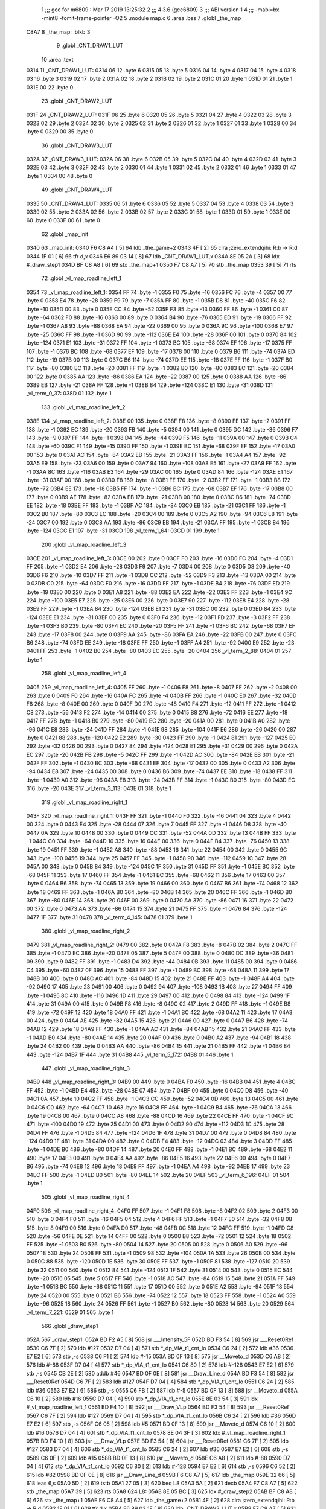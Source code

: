                              1 ;;; gcc for m6809 : Mar 17 2019 13:25:32
                              2 ;;; 4.3.6 (gcc6809)
                              3 ;;; ABI version 1
                              4 ;;; -mabi=bx -mint8 -fomit-frame-pointer -O2
                              5 	.module	map.c
                              6 	.area	.bss
                              7 	.globl	_the_map
   C8A7                       8 _the_map:	.blkb	3
                              9 	.globl	_CNT_DRAW1_LUT
                             10 	.area	.text
   0314                      11 _CNT_DRAW1_LUT:
   0314 06                   12 	.byte	6
   0315 05                   13 	.byte	5
   0316 04                   14 	.byte	4
   0317 04                   15 	.byte	4
   0318 03                   16 	.byte	3
   0319 02                   17 	.byte	2
   031A 02                   18 	.byte	2
   031B 02                   19 	.byte	2
   031C 01                   20 	.byte	1
   031D 01                   21 	.byte	1
   031E 00                   22 	.byte	0
                             23 	.globl	_CNT_DRAW2_LUT
   031F                      24 _CNT_DRAW2_LUT:
   031F 06                   25 	.byte	6
   0320 05                   26 	.byte	5
   0321 04                   27 	.byte	4
   0322 03                   28 	.byte	3
   0323 02                   29 	.byte	2
   0324 02                   30 	.byte	2
   0325 02                   31 	.byte	2
   0326 01                   32 	.byte	1
   0327 01                   33 	.byte	1
   0328 00                   34 	.byte	0
   0329 00                   35 	.byte	0
                             36 	.globl	_CNT_DRAW3_LUT
   032A                      37 _CNT_DRAW3_LUT:
   032A 06                   38 	.byte	6
   032B 05                   39 	.byte	5
   032C 04                   40 	.byte	4
   032D 03                   41 	.byte	3
   032E 03                   42 	.byte	3
   032F 02                   43 	.byte	2
   0330 01                   44 	.byte	1
   0331 02                   45 	.byte	2
   0332 01                   46 	.byte	1
   0333 01                   47 	.byte	1
   0334 00                   48 	.byte	0
                             49 	.globl	_CNT_DRAW4_LUT
   0335                      50 _CNT_DRAW4_LUT:
   0335 06                   51 	.byte	6
   0336 05                   52 	.byte	5
   0337 04                   53 	.byte	4
   0338 03                   54 	.byte	3
   0339 02                   55 	.byte	2
   033A 02                   56 	.byte	2
   033B 02                   57 	.byte	2
   033C 01                   58 	.byte	1
   033D 01                   59 	.byte	1
   033E 00                   60 	.byte	0
   033F 00                   61 	.byte	0
                             62 	.globl	_map_init
   0340                      63 _map_init:
   0340 F6 C8 A4      [ 5]   64 	ldb	_the_game+2
   0343 4F            [ 2]   65 	clra		;zero_extendqihi: R:b -> R:d
   0344 1F 01         [ 6]   66 	tfr	d,x
   0346 E6 89 03 14   [ 8]   67 	ldb	_CNT_DRAW1_LUT,x
   034A 8E 05 2A      [ 3]   68 	ldx	#_draw_step1
   034D BF C8 A8      [ 6]   69 	stx	_the_map+1
   0350 F7 C8 A7      [ 5]   70 	stb	_the_map
   0353 39            [ 5]   71 	rts
                             72 	.globl	_vl_map_roadline_left_1
   0354                      73 _vl_map_roadline_left_1:
   0354 FF                   74 	.byte	-1
   0355 F0                   75 	.byte	-16
   0356 FC                   76 	.byte	-4
   0357 00                   77 	.byte	0
   0358 E4                   78 	.byte	-28
   0359 F9                   79 	.byte	-7
   035A FF                   80 	.byte	-1
   035B D8                   81 	.byte	-40
   035C F6                   82 	.byte	-10
   035D 00                   83 	.byte	0
   035E CC                   84 	.byte	-52
   035F F3                   85 	.byte	-13
   0360 FF                   86 	.byte	-1
   0361 C0                   87 	.byte	-64
   0362 F0                   88 	.byte	-16
   0363 00                   89 	.byte	0
   0364 B4                   90 	.byte	-76
   0365 ED                   91 	.byte	-19
   0366 FF                   92 	.byte	-1
   0367 A8                   93 	.byte	-88
   0368 EA                   94 	.byte	-22
   0369 00                   95 	.byte	0
   036A 9C                   96 	.byte	-100
   036B E7                   97 	.byte	-25
   036C FF                   98 	.byte	-1
   036D 90                   99 	.byte	-112
   036E E4                  100 	.byte	-28
   036F 00                  101 	.byte	0
   0370 84                  102 	.byte	-124
   0371 E1                  103 	.byte	-31
   0372 FF                  104 	.byte	-1
   0373 BC                  105 	.byte	-68
   0374 EF                  106 	.byte	-17
   0375 FF                  107 	.byte	-1
   0376 BC                  108 	.byte	-68
   0377 EF                  109 	.byte	-17
   0378 00                  110 	.byte	0
   0379 B6                  111 	.byte	-74
   037A ED                  112 	.byte	-19
   037B 00                  113 	.byte	0
   037C B6                  114 	.byte	-74
   037D EE                  115 	.byte	-18
   037E FF                  116 	.byte	-1
   037F B0                  117 	.byte	-80
   0380 EC                  118 	.byte	-20
   0381 FF                  119 	.byte	-1
   0382 B0                  120 	.byte	-80
   0383 EC                  121 	.byte	-20
   0384 00                  122 	.byte	0
   0385 AA                  123 	.byte	-86
   0386 EA                  124 	.byte	-22
   0387 00                  125 	.byte	0
   0388 AA                  126 	.byte	-86
   0389 EB                  127 	.byte	-21
   038A FF                  128 	.byte	-1
   038B 84                  129 	.byte	-124
   038C E1                  130 	.byte	-31
   038D                     131 _vl_term_0_37:
   038D 01                  132 	.byte	1
                            133 	.globl	_vl_map_roadline_left_2
   038E                     134 _vl_map_roadline_left_2:
   038E 00                  135 	.byte	0
   038F F8                  136 	.byte	-8
   0390 FE                  137 	.byte	-2
   0391 FF                  138 	.byte	-1
   0392 EC                  139 	.byte	-20
   0393 FB                  140 	.byte	-5
   0394 00                  141 	.byte	0
   0395 DC                  142 	.byte	-36
   0396 F7                  143 	.byte	-9
   0397 FF                  144 	.byte	-1
   0398 D4                  145 	.byte	-44
   0399 F5                  146 	.byte	-11
   039A 00                  147 	.byte	0
   039B C4                  148 	.byte	-60
   039C F1                  149 	.byte	-15
   039D FF                  150 	.byte	-1
   039E BC                  151 	.byte	-68
   039F EF                  152 	.byte	-17
   03A0 00                  153 	.byte	0
   03A1 AC                  154 	.byte	-84
   03A2 EB                  155 	.byte	-21
   03A3 FF                  156 	.byte	-1
   03A4 A4                  157 	.byte	-92
   03A5 E9                  158 	.byte	-23
   03A6 00                  159 	.byte	0
   03A7 94                  160 	.byte	-108
   03A8 E5                  161 	.byte	-27
   03A9 FF                  162 	.byte	-1
   03AA 8C                  163 	.byte	-116
   03AB E3                  164 	.byte	-29
   03AC 00                  165 	.byte	0
   03AD 84                  166 	.byte	-124
   03AE E1                  167 	.byte	-31
   03AF 00                  168 	.byte	0
   03B0 F8                  169 	.byte	-8
   03B1 FE                  170 	.byte	-2
   03B2 FF                  171 	.byte	-1
   03B3 B8                  172 	.byte	-72
   03B4 EE                  173 	.byte	-18
   03B5 FF                  174 	.byte	-1
   03B6 BC                  175 	.byte	-68
   03B7 EF                  176 	.byte	-17
   03B8 00                  177 	.byte	0
   03B9 AE                  178 	.byte	-82
   03BA EB                  179 	.byte	-21
   03BB 00                  180 	.byte	0
   03BC B6                  181 	.byte	-74
   03BD EE                  182 	.byte	-18
   03BE FF                  183 	.byte	-1
   03BF AC                  184 	.byte	-84
   03C0 EB                  185 	.byte	-21
   03C1 FF                  186 	.byte	-1
   03C2 B0                  187 	.byte	-80
   03C3 EC                  188 	.byte	-20
   03C4 00                  189 	.byte	0
   03C5 A2                  190 	.byte	-94
   03C6 E8                  191 	.byte	-24
   03C7 00                  192 	.byte	0
   03C8 AA                  193 	.byte	-86
   03C9 EB                  194 	.byte	-21
   03CA FF                  195 	.byte	-1
   03CB 84                  196 	.byte	-124
   03CC E1                  197 	.byte	-31
   03CD                     198 _vl_term_1_64:
   03CD 01                  199 	.byte	1
                            200 	.globl	_vl_map_roadline_left_3
   03CE                     201 _vl_map_roadline_left_3:
   03CE 00                  202 	.byte	0
   03CF F0                  203 	.byte	-16
   03D0 FC                  204 	.byte	-4
   03D1 FF                  205 	.byte	-1
   03D2 E4                  206 	.byte	-28
   03D3 F9                  207 	.byte	-7
   03D4 00                  208 	.byte	0
   03D5 D8                  209 	.byte	-40
   03D6 F6                  210 	.byte	-10
   03D7 FF                  211 	.byte	-1
   03D8 CC                  212 	.byte	-52
   03D9 F3                  213 	.byte	-13
   03DA 00                  214 	.byte	0
   03DB C0                  215 	.byte	-64
   03DC F0                  216 	.byte	-16
   03DD FF                  217 	.byte	-1
   03DE B4                  218 	.byte	-76
   03DF ED                  219 	.byte	-19
   03E0 00                  220 	.byte	0
   03E1 A8                  221 	.byte	-88
   03E2 EA                  222 	.byte	-22
   03E3 FF                  223 	.byte	-1
   03E4 9C                  224 	.byte	-100
   03E5 E7                  225 	.byte	-25
   03E6 00                  226 	.byte	0
   03E7 90                  227 	.byte	-112
   03E8 E4                  228 	.byte	-28
   03E9 FF                  229 	.byte	-1
   03EA 84                  230 	.byte	-124
   03EB E1                  231 	.byte	-31
   03EC 00                  232 	.byte	0
   03ED 84                  233 	.byte	-124
   03EE E1                  234 	.byte	-31
   03EF 00                  235 	.byte	0
   03F0 F4                  236 	.byte	-12
   03F1 FD                  237 	.byte	-3
   03F2 FF                  238 	.byte	-1
   03F3 B0                  239 	.byte	-80
   03F4 EC                  240 	.byte	-20
   03F5 FF                  241 	.byte	-1
   03F6 BC                  242 	.byte	-68
   03F7 EF                  243 	.byte	-17
   03F8 00                  244 	.byte	0
   03F9 AA                  245 	.byte	-86
   03FA EA                  246 	.byte	-22
   03FB 00                  247 	.byte	0
   03FC B6                  248 	.byte	-74
   03FD EE                  249 	.byte	-18
   03FE FF                  250 	.byte	-1
   03FF A4                  251 	.byte	-92
   0400 E9                  252 	.byte	-23
   0401 FF                  253 	.byte	-1
   0402 B0                  254 	.byte	-80
   0403 EC                  255 	.byte	-20
   0404                     256 _vl_term_2_88:
   0404 01                  257 	.byte	1
                            258 	.globl	_vl_map_roadline_left_4
   0405                     259 _vl_map_roadline_left_4:
   0405 FF                  260 	.byte	-1
   0406 F8                  261 	.byte	-8
   0407 FE                  262 	.byte	-2
   0408 00                  263 	.byte	0
   0409 F0                  264 	.byte	-16
   040A FC                  265 	.byte	-4
   040B FF                  266 	.byte	-1
   040C E0                  267 	.byte	-32
   040D F8                  268 	.byte	-8
   040E 00                  269 	.byte	0
   040F D0                  270 	.byte	-48
   0410 F4                  271 	.byte	-12
   0411 FF                  272 	.byte	-1
   0412 C8                  273 	.byte	-56
   0413 F2                  274 	.byte	-14
   0414 00                  275 	.byte	0
   0415 B8                  276 	.byte	-72
   0416 EE                  277 	.byte	-18
   0417 FF                  278 	.byte	-1
   0418 B0                  279 	.byte	-80
   0419 EC                  280 	.byte	-20
   041A 00                  281 	.byte	0
   041B A0                  282 	.byte	-96
   041C E8                  283 	.byte	-24
   041D FF                  284 	.byte	-1
   041E 98                  285 	.byte	-104
   041F E6                  286 	.byte	-26
   0420 00                  287 	.byte	0
   0421 88                  288 	.byte	-120
   0422 E2                  289 	.byte	-30
   0423 FF                  290 	.byte	-1
   0424 81                  291 	.byte	-127
   0425 E0                  292 	.byte	-32
   0426 00                  293 	.byte	0
   0427 84                  294 	.byte	-124
   0428 E1                  295 	.byte	-31
   0429 00                  296 	.byte	0
   042A EC                  297 	.byte	-20
   042B FB                  298 	.byte	-5
   042C FF                  299 	.byte	-1
   042D AC                  300 	.byte	-84
   042E EB                  301 	.byte	-21
   042F FF                  302 	.byte	-1
   0430 BC                  303 	.byte	-68
   0431 EF                  304 	.byte	-17
   0432 00                  305 	.byte	0
   0433 A2                  306 	.byte	-94
   0434 E8                  307 	.byte	-24
   0435 00                  308 	.byte	0
   0436 B6                  309 	.byte	-74
   0437 EE                  310 	.byte	-18
   0438 FF                  311 	.byte	-1
   0439 A0                  312 	.byte	-96
   043A E8                  313 	.byte	-24
   043B FF                  314 	.byte	-1
   043C B0                  315 	.byte	-80
   043D EC                  316 	.byte	-20
   043E                     317 _vl_term_3_113:
   043E 01                  318 	.byte	1
                            319 	.globl	_vl_map_roadline_right_1
   043F                     320 _vl_map_roadline_right_1:
   043F FF                  321 	.byte	-1
   0440 F0                  322 	.byte	-16
   0441 04                  323 	.byte	4
   0442 00                  324 	.byte	0
   0443 E4                  325 	.byte	-28
   0444 07                  326 	.byte	7
   0445 FF                  327 	.byte	-1
   0446 D8                  328 	.byte	-40
   0447 0A                  329 	.byte	10
   0448 00                  330 	.byte	0
   0449 CC                  331 	.byte	-52
   044A 0D                  332 	.byte	13
   044B FF                  333 	.byte	-1
   044C C0                  334 	.byte	-64
   044D 10                  335 	.byte	16
   044E 00                  336 	.byte	0
   044F B4                  337 	.byte	-76
   0450 13                  338 	.byte	19
   0451 FF                  339 	.byte	-1
   0452 A8                  340 	.byte	-88
   0453 16                  341 	.byte	22
   0454 00                  342 	.byte	0
   0455 9C                  343 	.byte	-100
   0456 19                  344 	.byte	25
   0457 FF                  345 	.byte	-1
   0458 90                  346 	.byte	-112
   0459 1C                  347 	.byte	28
   045A 00                  348 	.byte	0
   045B 84                  349 	.byte	-124
   045C 1F                  350 	.byte	31
   045D FF                  351 	.byte	-1
   045E BC                  352 	.byte	-68
   045F 11                  353 	.byte	17
   0460 FF                  354 	.byte	-1
   0461 BC                  355 	.byte	-68
   0462 11                  356 	.byte	17
   0463 00                  357 	.byte	0
   0464 B6                  358 	.byte	-74
   0465 13                  359 	.byte	19
   0466 00                  360 	.byte	0
   0467 B6                  361 	.byte	-74
   0468 12                  362 	.byte	18
   0469 FF                  363 	.byte	-1
   046A B0                  364 	.byte	-80
   046B 14                  365 	.byte	20
   046C FF                  366 	.byte	-1
   046D B0                  367 	.byte	-80
   046E 14                  368 	.byte	20
   046F 00                  369 	.byte	0
   0470 AA                  370 	.byte	-86
   0471 16                  371 	.byte	22
   0472 00                  372 	.byte	0
   0473 AA                  373 	.byte	-86
   0474 15                  374 	.byte	21
   0475 FF                  375 	.byte	-1
   0476 84                  376 	.byte	-124
   0477 1F                  377 	.byte	31
   0478                     378 _vl_term_4_145:
   0478 01                  379 	.byte	1
                            380 	.globl	_vl_map_roadline_right_2
   0479                     381 _vl_map_roadline_right_2:
   0479 00                  382 	.byte	0
   047A F8                  383 	.byte	-8
   047B 02                  384 	.byte	2
   047C FF                  385 	.byte	-1
   047D EC                  386 	.byte	-20
   047E 05                  387 	.byte	5
   047F 00                  388 	.byte	0
   0480 DC                  389 	.byte	-36
   0481 09                  390 	.byte	9
   0482 FF                  391 	.byte	-1
   0483 D4                  392 	.byte	-44
   0484 0B                  393 	.byte	11
   0485 00                  394 	.byte	0
   0486 C4                  395 	.byte	-60
   0487 0F                  396 	.byte	15
   0488 FF                  397 	.byte	-1
   0489 BC                  398 	.byte	-68
   048A 11                  399 	.byte	17
   048B 00                  400 	.byte	0
   048C AC                  401 	.byte	-84
   048D 15                  402 	.byte	21
   048E FF                  403 	.byte	-1
   048F A4                  404 	.byte	-92
   0490 17                  405 	.byte	23
   0491 00                  406 	.byte	0
   0492 94                  407 	.byte	-108
   0493 1B                  408 	.byte	27
   0494 FF                  409 	.byte	-1
   0495 8C                  410 	.byte	-116
   0496 1D                  411 	.byte	29
   0497 00                  412 	.byte	0
   0498 84                  413 	.byte	-124
   0499 1F                  414 	.byte	31
   049A 00                  415 	.byte	0
   049B F8                  416 	.byte	-8
   049C 02                  417 	.byte	2
   049D FF                  418 	.byte	-1
   049E B8                  419 	.byte	-72
   049F 12                  420 	.byte	18
   04A0 FF                  421 	.byte	-1
   04A1 BC                  422 	.byte	-68
   04A2 11                  423 	.byte	17
   04A3 00                  424 	.byte	0
   04A4 AE                  425 	.byte	-82
   04A5 15                  426 	.byte	21
   04A6 00                  427 	.byte	0
   04A7 B6                  428 	.byte	-74
   04A8 12                  429 	.byte	18
   04A9 FF                  430 	.byte	-1
   04AA AC                  431 	.byte	-84
   04AB 15                  432 	.byte	21
   04AC FF                  433 	.byte	-1
   04AD B0                  434 	.byte	-80
   04AE 14                  435 	.byte	20
   04AF 00                  436 	.byte	0
   04B0 A2                  437 	.byte	-94
   04B1 18                  438 	.byte	24
   04B2 00                  439 	.byte	0
   04B3 AA                  440 	.byte	-86
   04B4 15                  441 	.byte	21
   04B5 FF                  442 	.byte	-1
   04B6 84                  443 	.byte	-124
   04B7 1F                  444 	.byte	31
   04B8                     445 _vl_term_5_172:
   04B8 01                  446 	.byte	1
                            447 	.globl	_vl_map_roadline_right_3
   04B9                     448 _vl_map_roadline_right_3:
   04B9 00                  449 	.byte	0
   04BA F0                  450 	.byte	-16
   04BB 04                  451 	.byte	4
   04BC FF                  452 	.byte	-1
   04BD E4                  453 	.byte	-28
   04BE 07                  454 	.byte	7
   04BF 00                  455 	.byte	0
   04C0 D8                  456 	.byte	-40
   04C1 0A                  457 	.byte	10
   04C2 FF                  458 	.byte	-1
   04C3 CC                  459 	.byte	-52
   04C4 0D                  460 	.byte	13
   04C5 00                  461 	.byte	0
   04C6 C0                  462 	.byte	-64
   04C7 10                  463 	.byte	16
   04C8 FF                  464 	.byte	-1
   04C9 B4                  465 	.byte	-76
   04CA 13                  466 	.byte	19
   04CB 00                  467 	.byte	0
   04CC A8                  468 	.byte	-88
   04CD 16                  469 	.byte	22
   04CE FF                  470 	.byte	-1
   04CF 9C                  471 	.byte	-100
   04D0 19                  472 	.byte	25
   04D1 00                  473 	.byte	0
   04D2 90                  474 	.byte	-112
   04D3 1C                  475 	.byte	28
   04D4 FF                  476 	.byte	-1
   04D5 84                  477 	.byte	-124
   04D6 1F                  478 	.byte	31
   04D7 00                  479 	.byte	0
   04D8 84                  480 	.byte	-124
   04D9 1F                  481 	.byte	31
   04DA 00                  482 	.byte	0
   04DB F4                  483 	.byte	-12
   04DC 03                  484 	.byte	3
   04DD FF                  485 	.byte	-1
   04DE B0                  486 	.byte	-80
   04DF 14                  487 	.byte	20
   04E0 FF                  488 	.byte	-1
   04E1 BC                  489 	.byte	-68
   04E2 11                  490 	.byte	17
   04E3 00                  491 	.byte	0
   04E4 AA                  492 	.byte	-86
   04E5 16                  493 	.byte	22
   04E6 00                  494 	.byte	0
   04E7 B6                  495 	.byte	-74
   04E8 12                  496 	.byte	18
   04E9 FF                  497 	.byte	-1
   04EA A4                  498 	.byte	-92
   04EB 17                  499 	.byte	23
   04EC FF                  500 	.byte	-1
   04ED B0                  501 	.byte	-80
   04EE 14                  502 	.byte	20
   04EF                     503 _vl_term_6_196:
   04EF 01                  504 	.byte	1
                            505 	.globl	_vl_map_roadline_right_4
   04F0                     506 _vl_map_roadline_right_4:
   04F0 FF                  507 	.byte	-1
   04F1 F8                  508 	.byte	-8
   04F2 02                  509 	.byte	2
   04F3 00                  510 	.byte	0
   04F4 F0                  511 	.byte	-16
   04F5 04                  512 	.byte	4
   04F6 FF                  513 	.byte	-1
   04F7 E0                  514 	.byte	-32
   04F8 08                  515 	.byte	8
   04F9 00                  516 	.byte	0
   04FA D0                  517 	.byte	-48
   04FB 0C                  518 	.byte	12
   04FC FF                  519 	.byte	-1
   04FD C8                  520 	.byte	-56
   04FE 0E                  521 	.byte	14
   04FF 00                  522 	.byte	0
   0500 B8                  523 	.byte	-72
   0501 12                  524 	.byte	18
   0502 FF                  525 	.byte	-1
   0503 B0                  526 	.byte	-80
   0504 14                  527 	.byte	20
   0505 00                  528 	.byte	0
   0506 A0                  529 	.byte	-96
   0507 18                  530 	.byte	24
   0508 FF                  531 	.byte	-1
   0509 98                  532 	.byte	-104
   050A 1A                  533 	.byte	26
   050B 00                  534 	.byte	0
   050C 88                  535 	.byte	-120
   050D 1E                  536 	.byte	30
   050E FF                  537 	.byte	-1
   050F 81                  538 	.byte	-127
   0510 20                  539 	.byte	32
   0511 00                  540 	.byte	0
   0512 84                  541 	.byte	-124
   0513 1F                  542 	.byte	31
   0514 00                  543 	.byte	0
   0515 EC                  544 	.byte	-20
   0516 05                  545 	.byte	5
   0517 FF                  546 	.byte	-1
   0518 AC                  547 	.byte	-84
   0519 15                  548 	.byte	21
   051A FF                  549 	.byte	-1
   051B BC                  550 	.byte	-68
   051C 11                  551 	.byte	17
   051D 00                  552 	.byte	0
   051E A2                  553 	.byte	-94
   051F 18                  554 	.byte	24
   0520 00                  555 	.byte	0
   0521 B6                  556 	.byte	-74
   0522 12                  557 	.byte	18
   0523 FF                  558 	.byte	-1
   0524 A0                  559 	.byte	-96
   0525 18                  560 	.byte	24
   0526 FF                  561 	.byte	-1
   0527 B0                  562 	.byte	-80
   0528 14                  563 	.byte	20
   0529                     564 _vl_term_7_221:
   0529 01                  565 	.byte	1
                            566 	.globl	_draw_step1
   052A                     567 _draw_step1:
   052A BD F2 A5      [ 8]  568 	jsr	___Intensity_5F
   052D BD F3 54      [ 8]  569 	jsr	___Reset0Ref
   0530 C6 7F         [ 2]  570 	ldb	#127
   0532 D7 04         [ 4]  571 	stb	*_dp_VIA_t1_cnt_lo
   0534 C6 24         [ 2]  572 	ldb	#36
   0536 E7 E2         [ 6]  573 	stb	,-s
   0538 C6 F1         [ 2]  574 	ldb	#-15
   053A BD 0F 13      [ 8]  575 	jsr	__Moveto_d
   053D C6 A8         [ 2]  576 	ldb	#-88
   053F D7 04         [ 4]  577 	stb	*_dp_VIA_t1_cnt_lo
   0541 C6 80         [ 2]  578 	ldb	#-128
   0543 E7 E2         [ 6]  579 	stb	,-s
   0545 CB 2E         [ 2]  580 	addb	#46
   0547 BD 0F 0E      [ 8]  581 	jsr	__Draw_Line_d
   054A BD F3 54      [ 8]  582 	jsr	___Reset0Ref
   054D C6 7F         [ 2]  583 	ldb	#127
   054F D7 04         [ 4]  584 	stb	*_dp_VIA_t1_cnt_lo
   0551 C6 24         [ 2]  585 	ldb	#36
   0553 E7 E2         [ 6]  586 	stb	,-s
   0555 C6 FB         [ 2]  587 	ldb	#-5
   0557 BD 0F 13      [ 8]  588 	jsr	__Moveto_d
   055A C6 10         [ 2]  589 	ldb	#16
   055C D7 04         [ 4]  590 	stb	*_dp_VIA_t1_cnt_lo
   055E 8E 03 54      [ 3]  591 	ldx	#_vl_map_roadline_left_1
   0561 BD F4 10      [ 8]  592 	jsr	___Draw_VLp
   0564 BD F3 54      [ 8]  593 	jsr	___Reset0Ref
   0567 C6 7F         [ 2]  594 	ldb	#127
   0569 D7 04         [ 4]  595 	stb	*_dp_VIA_t1_cnt_lo
   056B C6 24         [ 2]  596 	ldb	#36
   056D E7 E2         [ 6]  597 	stb	,-s
   056F C6 05         [ 2]  598 	ldb	#5
   0571 BD 0F 13      [ 8]  599 	jsr	__Moveto_d
   0574 C6 10         [ 2]  600 	ldb	#16
   0576 D7 04         [ 4]  601 	stb	*_dp_VIA_t1_cnt_lo
   0578 8E 04 3F      [ 3]  602 	ldx	#_vl_map_roadline_right_1
   057B BD F4 10      [ 8]  603 	jsr	___Draw_VLp
   057E BD F3 54      [ 8]  604 	jsr	___Reset0Ref
   0581 C6 7F         [ 2]  605 	ldb	#127
   0583 D7 04         [ 4]  606 	stb	*_dp_VIA_t1_cnt_lo
   0585 C6 24         [ 2]  607 	ldb	#36
   0587 E7 E2         [ 6]  608 	stb	,-s
   0589 C6 0F         [ 2]  609 	ldb	#15
   058B BD 0F 13      [ 8]  610 	jsr	__Moveto_d
   058E C6 A8         [ 2]  611 	ldb	#-88
   0590 D7 04         [ 4]  612 	stb	*_dp_VIA_t1_cnt_lo
   0592 C6 80         [ 2]  613 	ldb	#-128
   0594 E7 E2         [ 6]  614 	stb	,-s
   0596 C6 52         [ 2]  615 	ldb	#82
   0598 BD 0F 0E      [ 8]  616 	jsr	__Draw_Line_d
   059B F6 C8 A7      [ 5]  617 	ldb	_the_map
   059E 32 66         [ 5]  618 	leas	6,s
   05A0 5D            [ 2]  619 	tstb
   05A1 27 05         [ 3]  620 	beq	L8
   05A3 5A            [ 2]  621 	decb
   05A4 F7 C8 A7      [ 5]  622 	stb	_the_map
   05A7 39            [ 5]  623 	rts
   05A8                     624 L8:
   05A8 8E 05 BC      [ 3]  625 	ldx	#_draw_step2
   05AB BF C8 A8      [ 6]  626 	stx	_the_map+1
   05AE F6 C8 A4      [ 5]  627 	ldb	_the_game+2
   05B1 4F            [ 2]  628 	clra		;zero_extendqihi: R:b -> R:d
   05B2 1F 01         [ 6]  629 	tfr	d,x
   05B4 E6 89 03 1F   [ 8]  630 	ldb	_CNT_DRAW2_LUT,x
   05B8 F7 C8 A7      [ 5]  631 	stb	_the_map
   05BB 39            [ 5]  632 	rts
                            633 	.globl	_draw_step2
   05BC                     634 _draw_step2:
   05BC BD F2 A5      [ 8]  635 	jsr	___Intensity_5F
   05BF BD F3 54      [ 8]  636 	jsr	___Reset0Ref
   05C2 C6 7F         [ 2]  637 	ldb	#127
   05C4 D7 04         [ 4]  638 	stb	*_dp_VIA_t1_cnt_lo
   05C6 C6 24         [ 2]  639 	ldb	#36
   05C8 E7 E2         [ 6]  640 	stb	,-s
   05CA C6 F1         [ 2]  641 	ldb	#-15
   05CC BD 0F 13      [ 8]  642 	jsr	__Moveto_d
   05CF C6 A8         [ 2]  643 	ldb	#-88
   05D1 D7 04         [ 4]  644 	stb	*_dp_VIA_t1_cnt_lo
   05D3 C6 80         [ 2]  645 	ldb	#-128
   05D5 E7 E2         [ 6]  646 	stb	,-s
   05D7 CB 2E         [ 2]  647 	addb	#46
   05D9 BD 0F 0E      [ 8]  648 	jsr	__Draw_Line_d
   05DC BD F3 54      [ 8]  649 	jsr	___Reset0Ref
   05DF C6 7F         [ 2]  650 	ldb	#127
   05E1 D7 04         [ 4]  651 	stb	*_dp_VIA_t1_cnt_lo
   05E3 C6 24         [ 2]  652 	ldb	#36
   05E5 E7 E2         [ 6]  653 	stb	,-s
   05E7 C6 FB         [ 2]  654 	ldb	#-5
   05E9 BD 0F 13      [ 8]  655 	jsr	__Moveto_d
   05EC C6 10         [ 2]  656 	ldb	#16
   05EE D7 04         [ 4]  657 	stb	*_dp_VIA_t1_cnt_lo
   05F0 8E 03 8E      [ 3]  658 	ldx	#_vl_map_roadline_left_2
   05F3 BD F4 10      [ 8]  659 	jsr	___Draw_VLp
   05F6 BD F3 54      [ 8]  660 	jsr	___Reset0Ref
   05F9 C6 7F         [ 2]  661 	ldb	#127
   05FB D7 04         [ 4]  662 	stb	*_dp_VIA_t1_cnt_lo
   05FD C6 24         [ 2]  663 	ldb	#36
   05FF E7 E2         [ 6]  664 	stb	,-s
   0601 C6 05         [ 2]  665 	ldb	#5
   0603 BD 0F 13      [ 8]  666 	jsr	__Moveto_d
   0606 C6 10         [ 2]  667 	ldb	#16
   0608 D7 04         [ 4]  668 	stb	*_dp_VIA_t1_cnt_lo
   060A 8E 04 79      [ 3]  669 	ldx	#_vl_map_roadline_right_2
   060D BD F4 10      [ 8]  670 	jsr	___Draw_VLp
   0610 BD F3 54      [ 8]  671 	jsr	___Reset0Ref
   0613 C6 7F         [ 2]  672 	ldb	#127
   0615 D7 04         [ 4]  673 	stb	*_dp_VIA_t1_cnt_lo
   0617 C6 24         [ 2]  674 	ldb	#36
   0619 E7 E2         [ 6]  675 	stb	,-s
   061B C6 0F         [ 2]  676 	ldb	#15
   061D BD 0F 13      [ 8]  677 	jsr	__Moveto_d
   0620 C6 A8         [ 2]  678 	ldb	#-88
   0622 D7 04         [ 4]  679 	stb	*_dp_VIA_t1_cnt_lo
   0624 C6 80         [ 2]  680 	ldb	#-128
   0626 E7 E2         [ 6]  681 	stb	,-s
   0628 C6 52         [ 2]  682 	ldb	#82
   062A BD 0F 0E      [ 8]  683 	jsr	__Draw_Line_d
   062D F6 C8 A7      [ 5]  684 	ldb	_the_map
   0630 32 66         [ 5]  685 	leas	6,s
   0632 5D            [ 2]  686 	tstb
   0633 27 05         [ 3]  687 	beq	L13
   0635 5A            [ 2]  688 	decb
   0636 F7 C8 A7      [ 5]  689 	stb	_the_map
   0639 39            [ 5]  690 	rts
   063A                     691 L13:
   063A 8E 06 4E      [ 3]  692 	ldx	#_draw_step3
   063D BF C8 A8      [ 6]  693 	stx	_the_map+1
   0640 F6 C8 A4      [ 5]  694 	ldb	_the_game+2
   0643 4F            [ 2]  695 	clra		;zero_extendqihi: R:b -> R:d
   0644 1F 01         [ 6]  696 	tfr	d,x
   0646 E6 89 03 2A   [ 8]  697 	ldb	_CNT_DRAW3_LUT,x
   064A F7 C8 A7      [ 5]  698 	stb	_the_map
   064D 39            [ 5]  699 	rts
                            700 	.globl	_draw_step3
   064E                     701 _draw_step3:
   064E BD F2 A5      [ 8]  702 	jsr	___Intensity_5F
   0651 BD F3 54      [ 8]  703 	jsr	___Reset0Ref
   0654 C6 7F         [ 2]  704 	ldb	#127
   0656 D7 04         [ 4]  705 	stb	*_dp_VIA_t1_cnt_lo
   0658 C6 24         [ 2]  706 	ldb	#36
   065A E7 E2         [ 6]  707 	stb	,-s
   065C C6 F1         [ 2]  708 	ldb	#-15
   065E BD 0F 13      [ 8]  709 	jsr	__Moveto_d
   0661 C6 A8         [ 2]  710 	ldb	#-88
   0663 D7 04         [ 4]  711 	stb	*_dp_VIA_t1_cnt_lo
   0665 C6 80         [ 2]  712 	ldb	#-128
   0667 E7 E2         [ 6]  713 	stb	,-s
   0669 CB 2E         [ 2]  714 	addb	#46
   066B BD 0F 0E      [ 8]  715 	jsr	__Draw_Line_d
   066E BD F3 54      [ 8]  716 	jsr	___Reset0Ref
   0671 C6 7F         [ 2]  717 	ldb	#127
   0673 D7 04         [ 4]  718 	stb	*_dp_VIA_t1_cnt_lo
   0675 C6 24         [ 2]  719 	ldb	#36
   0677 E7 E2         [ 6]  720 	stb	,-s
   0679 C6 FB         [ 2]  721 	ldb	#-5
   067B BD 0F 13      [ 8]  722 	jsr	__Moveto_d
   067E C6 10         [ 2]  723 	ldb	#16
   0680 D7 04         [ 4]  724 	stb	*_dp_VIA_t1_cnt_lo
   0682 8E 03 CE      [ 3]  725 	ldx	#_vl_map_roadline_left_3
   0685 BD F4 10      [ 8]  726 	jsr	___Draw_VLp
   0688 BD F3 54      [ 8]  727 	jsr	___Reset0Ref
   068B C6 7F         [ 2]  728 	ldb	#127
   068D D7 04         [ 4]  729 	stb	*_dp_VIA_t1_cnt_lo
   068F C6 24         [ 2]  730 	ldb	#36
   0691 E7 E2         [ 6]  731 	stb	,-s
   0693 C6 05         [ 2]  732 	ldb	#5
   0695 BD 0F 13      [ 8]  733 	jsr	__Moveto_d
   0698 C6 10         [ 2]  734 	ldb	#16
   069A D7 04         [ 4]  735 	stb	*_dp_VIA_t1_cnt_lo
   069C 8E 04 B9      [ 3]  736 	ldx	#_vl_map_roadline_right_3
   069F BD F4 10      [ 8]  737 	jsr	___Draw_VLp
   06A2 BD F3 54      [ 8]  738 	jsr	___Reset0Ref
   06A5 C6 7F         [ 2]  739 	ldb	#127
   06A7 D7 04         [ 4]  740 	stb	*_dp_VIA_t1_cnt_lo
   06A9 C6 24         [ 2]  741 	ldb	#36
   06AB E7 E2         [ 6]  742 	stb	,-s
   06AD C6 0F         [ 2]  743 	ldb	#15
   06AF BD 0F 13      [ 8]  744 	jsr	__Moveto_d
   06B2 C6 A8         [ 2]  745 	ldb	#-88
   06B4 D7 04         [ 4]  746 	stb	*_dp_VIA_t1_cnt_lo
   06B6 C6 80         [ 2]  747 	ldb	#-128
   06B8 E7 E2         [ 6]  748 	stb	,-s
   06BA C6 52         [ 2]  749 	ldb	#82
   06BC BD 0F 0E      [ 8]  750 	jsr	__Draw_Line_d
   06BF F6 C8 A7      [ 5]  751 	ldb	_the_map
   06C2 32 66         [ 5]  752 	leas	6,s
   06C4 5D            [ 2]  753 	tstb
   06C5 27 05         [ 3]  754 	beq	L18
   06C7 5A            [ 2]  755 	decb
   06C8 F7 C8 A7      [ 5]  756 	stb	_the_map
   06CB 39            [ 5]  757 	rts
   06CC                     758 L18:
   06CC 8E 06 E0      [ 3]  759 	ldx	#_draw_step4
   06CF BF C8 A8      [ 6]  760 	stx	_the_map+1
   06D2 F6 C8 A4      [ 5]  761 	ldb	_the_game+2
   06D5 4F            [ 2]  762 	clra		;zero_extendqihi: R:b -> R:d
   06D6 1F 01         [ 6]  763 	tfr	d,x
   06D8 E6 89 03 35   [ 8]  764 	ldb	_CNT_DRAW4_LUT,x
   06DC F7 C8 A7      [ 5]  765 	stb	_the_map
   06DF 39            [ 5]  766 	rts
                            767 	.globl	_draw_step4
   06E0                     768 _draw_step4:
   06E0 BD F2 A5      [ 8]  769 	jsr	___Intensity_5F
   06E3 BD F3 54      [ 8]  770 	jsr	___Reset0Ref
   06E6 C6 7F         [ 2]  771 	ldb	#127
   06E8 D7 04         [ 4]  772 	stb	*_dp_VIA_t1_cnt_lo
   06EA C6 24         [ 2]  773 	ldb	#36
   06EC E7 E2         [ 6]  774 	stb	,-s
   06EE C6 F1         [ 2]  775 	ldb	#-15
   06F0 BD 0F 13      [ 8]  776 	jsr	__Moveto_d
   06F3 C6 A8         [ 2]  777 	ldb	#-88
   06F5 D7 04         [ 4]  778 	stb	*_dp_VIA_t1_cnt_lo
   06F7 C6 80         [ 2]  779 	ldb	#-128
   06F9 E7 E2         [ 6]  780 	stb	,-s
   06FB CB 2E         [ 2]  781 	addb	#46
   06FD BD 0F 0E      [ 8]  782 	jsr	__Draw_Line_d
   0700 BD F3 54      [ 8]  783 	jsr	___Reset0Ref
   0703 C6 7F         [ 2]  784 	ldb	#127
   0705 D7 04         [ 4]  785 	stb	*_dp_VIA_t1_cnt_lo
   0707 C6 24         [ 2]  786 	ldb	#36
   0709 E7 E2         [ 6]  787 	stb	,-s
   070B C6 FB         [ 2]  788 	ldb	#-5
   070D BD 0F 13      [ 8]  789 	jsr	__Moveto_d
   0710 C6 10         [ 2]  790 	ldb	#16
   0712 D7 04         [ 4]  791 	stb	*_dp_VIA_t1_cnt_lo
   0714 8E 04 05      [ 3]  792 	ldx	#_vl_map_roadline_left_4
   0717 BD F4 10      [ 8]  793 	jsr	___Draw_VLp
   071A BD F3 54      [ 8]  794 	jsr	___Reset0Ref
   071D C6 7F         [ 2]  795 	ldb	#127
   071F D7 04         [ 4]  796 	stb	*_dp_VIA_t1_cnt_lo
   0721 C6 24         [ 2]  797 	ldb	#36
   0723 E7 E2         [ 6]  798 	stb	,-s
   0725 C6 05         [ 2]  799 	ldb	#5
   0727 BD 0F 13      [ 8]  800 	jsr	__Moveto_d
   072A C6 10         [ 2]  801 	ldb	#16
   072C D7 04         [ 4]  802 	stb	*_dp_VIA_t1_cnt_lo
   072E 8E 04 F0      [ 3]  803 	ldx	#_vl_map_roadline_right_4
   0731 BD F4 10      [ 8]  804 	jsr	___Draw_VLp
   0734 BD F3 54      [ 8]  805 	jsr	___Reset0Ref
   0737 C6 7F         [ 2]  806 	ldb	#127
   0739 D7 04         [ 4]  807 	stb	*_dp_VIA_t1_cnt_lo
   073B C6 24         [ 2]  808 	ldb	#36
   073D E7 E2         [ 6]  809 	stb	,-s
   073F C6 0F         [ 2]  810 	ldb	#15
   0741 BD 0F 13      [ 8]  811 	jsr	__Moveto_d
   0744 C6 A8         [ 2]  812 	ldb	#-88
   0746 D7 04         [ 4]  813 	stb	*_dp_VIA_t1_cnt_lo
   0748 C6 80         [ 2]  814 	ldb	#-128
   074A E7 E2         [ 6]  815 	stb	,-s
   074C C6 52         [ 2]  816 	ldb	#82
   074E BD 0F 0E      [ 8]  817 	jsr	__Draw_Line_d
   0751 F6 C8 A7      [ 5]  818 	ldb	_the_map
   0754 32 66         [ 5]  819 	leas	6,s
   0756 5D            [ 2]  820 	tstb
   0757 27 05         [ 3]  821 	beq	L23
   0759 5A            [ 2]  822 	decb
   075A F7 C8 A7      [ 5]  823 	stb	_the_map
   075D 39            [ 5]  824 	rts
   075E                     825 L23:
   075E 8E 05 2A      [ 3]  826 	ldx	#_draw_step1
   0761 BF C8 A8      [ 6]  827 	stx	_the_map+1
   0764 F6 C8 A4      [ 5]  828 	ldb	_the_game+2
   0767 4F            [ 2]  829 	clra		;zero_extendqihi: R:b -> R:d
   0768 1F 01         [ 6]  830 	tfr	d,x
   076A E6 89 03 14   [ 8]  831 	ldb	_CNT_DRAW1_LUT,x
   076E F7 C8 A7      [ 5]  832 	stb	_the_map
   0771 39            [ 5]  833 	rts
ASxxxx Assembler V05.50  (Motorola 6809)                                Page 1
Hexadecimal [16-Bits]                                 Fri Jun 13 23:47:53 2025

Symbol Table

    .__.$$$.       =   2710 L   |     .__.ABS.       =   0000 G
    .__.CPU.       =   0000 L   |     .__.H$L.       =   0001 L
  3 L13                0326 R   |   3 L18                03B8 R
  3 L23                044A R   |   3 L8                 0294 R
  3 _CNT_DRAW1_LUT     0000 GR  |   3 _CNT_DRAW2_LUT     000B GR
  3 _CNT_DRAW3_LUT     0016 GR  |   3 _CNT_DRAW4_LUT     0021 GR
    __Draw_Line_d      **** GX  |     __Moveto_d         **** GX
    ___Draw_VLp        **** GX  |     ___Intensity_5     **** GX
    ___Reset0Ref       **** GX  |     _dp_VIA_t1_cnt     **** GX
  3 _draw_step1        0216 GR  |   3 _draw_step2        02A8 GR
  3 _draw_step3        033A GR  |   3 _draw_step4        03CC GR
  3 _map_init          002C GR  |     _the_game          **** GX
  2 _the_map           0000 GR  |   3 _vl_map_roadli     0040 GR
  3 _vl_map_roadli     007A GR  |   3 _vl_map_roadli     00BA GR
  3 _vl_map_roadli     00F1 GR  |   3 _vl_map_roadli     012B GR
  3 _vl_map_roadli     0165 GR  |   3 _vl_map_roadli     01A5 GR
  3 _vl_map_roadli     01DC GR  |   3 _vl_term_0_37      0079 R
  3 _vl_term_1_64      00B9 R   |   3 _vl_term_2_88      00F0 R
  3 _vl_term_3_113     012A R   |   3 _vl_term_4_145     0164 R
  3 _vl_term_5_172     01A4 R   |   3 _vl_term_6_196     01DB R
  3 _vl_term_7_221     0215 R

ASxxxx Assembler V05.50  (Motorola 6809)                                Page 2
Hexadecimal [16-Bits]                                 Fri Jun 13 23:47:53 2025

Area Table

[_CSEG]
   0 _CODE            size    0   flags C080
   2 .bss             size    3   flags    0
   3 .text            size  45E   flags  100
[_DSEG]
   1 _DATA            size    0   flags C0C0

